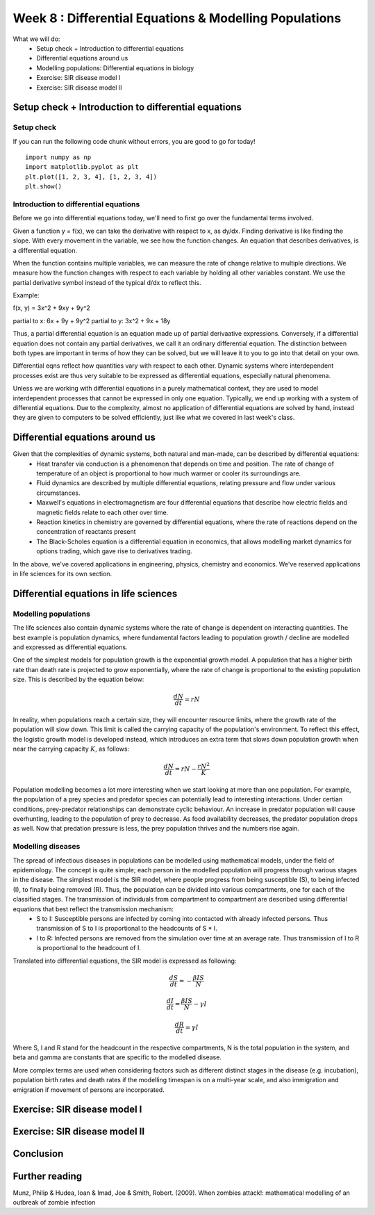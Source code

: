 Week 8 : Differential Equations & Modelling Populations
=======================================================

.. TODO: Sketch this out
.. Outcome: Students will be shown how coding can be used to solve differential equations, in this case with applications in epidemiology and ecology. Spend a lot of time on explaining and teaching the concept. 

What we will do:
	* Setup check + Introduction to differential equations
	* Differential equations around us
	* Modelling populations: Differential equations in biology
	* Exercise: SIR disease model I
	* Exercise: SIR disease model II


Setup check + Introduction to differential equations
----------------------------------------------------
.. Section objective: Self-explanatory
.. Estimated time: 10 mins
.. Instructor notes: 

Setup check
^^^^^^^^^^^
.. [X]Setup check

If you can run the following code chunk without errors, you are good to go for today!
::

    import numpy as np
    import matplotlib.pyplot as plt
    plt.plot([1, 2, 3, 4], [1, 2, 3, 4])
    plt.show()

Introduction to differential equations
^^^^^^^^^^^^^^^^^^^^^^^^^^^^^^^^^^^^^^

.. [X]Introduction to PDEs
.. [X]What are PDEs? Definition

.. TODO: Correct formatting

Before we go into differential equations today, we'll need to first go over the fundamental terms involved. 

Given a function y = f(x), we can take the derivative with respect to x, as dy/dx. Finding derivative is like finding the slope. With every movement in the variable, we see how the function changes. An equation that describes derivatives, is a differential equation.

When the function contains multiple variables, we can measure the rate of change relative to multiple directions. We measure how the function changes with respect to each variable by holding all other variables constant. We use the partial derivative symbol instead of the typical d/dx to reflect this. 

Example:

f(x, y) = 3x^2 + 9xy + 9y^2

partial to x: 6x + 9y + 9y^2
partial to y: 3x^2 + 9x + 18y

Thus, a partial differential equation is an equation made up of partial derivaative expressions. Conversely, if a differential equation does not contain any partial derivatives, we call it an ordinary differential equation. The distinction between both types are important in terms of how they can be solved, but we will leave it to you to go into that detail on your own. 

.. [X]Talk about PDEs being a large part of natural phenomena, represents anything with interdependencies
.. [X]Talk about how we solve them due to complexity: numerical integration (remember last week's class?)

Differential eqns reflect how quantities vary with respect to each other. Dynamic systems where interdependent processes exist are thus very suitable to be expressed as differential equations, especially natural phenomena. 

Unless we are working with differential equations in a purely mathematical context, they are used to model interdependent processes that cannot be expressed in only one equation. Typically, we end up working with a system of differential equations. Due to the complexity, almost no application of differential equations are solved by hand, instead they are given to computers to be solved efficiently, just like what we covered in last week's class. 

Differential equations around us
--------------------------------
.. Section objective: Talk about examples of dynamical systems that can be described as DEs. Go more into detail!
.. Estimated time: 15 mins
.. Instructor notes: 

Given that the complexities of dynamic systems, both natural and man-made, can be described  by differential equations:
	* Heat transfer via conduction is a phenomenon that depends on time and position. The rate of change of temperature of an object is proportional to how much warmer or cooler its surroundings are.
	* Fluid dynamics are described by multiple differential equations, relating pressure and flow under various circumstances.
	* Maxwell's equations in electromagnetism are four differential equations that describe how electric fields and magnetic fields relate to each other over time.
	* Reaction kinetics in chemistry are governed by differential equations, where the rate of reactions depend on the concentration of reactants present
	* The Black-Scholes equation is a differential equation in economics, that allows modelling market dynamics for options trading, which gave rise to derivatives trading. 

In the above, we've covered applications in engineering, physics, chemistry and economics. We've reserved applications in life sciences for its own section.

Differential equations in life sciences
---------------------------------------
.. Section objective: 
.. Estimated time: 15 mins
.. Instructor notes: 

Modelling populations
^^^^^^^^^^^^^^^^^^^^^

.. [X]Talk about population dynamics being a prime example of DEs applied in life sciences

The life sciences also contain dynamic systems where the rate of change is dependent on interacting quantities. The best example is population dynamics, where fundamental factors leading to population growth / decline are modelled and expressed as differential equations. 

One of the simplest models for population growth is the exponential growth model. A population that has a higher birth rate than death rate is projected to grow exponentially, where the rate of change is proportional to the existing population size. This is described by the equation below:

.. math ::
	\frac{dN}{dt} = rN

In reality, when populations reach a certain size, they will encounter resource limits, where the growth rate of the population will slow down. This limit is called the carrying capacity of the population's environment. To reflect this effect, the logistic growth model is developed instead, which introduces an extra term that slows down population growth when near the carrying capacity :math:`K`, as follows:

.. math ::
	\frac{dN}{dt} = rN - \frac{rN^{2}}{K}

Population modelling becomes a lot more interesting when we start looking at more than one population. For example, the population of a prey species and predator species can potentially lead to interesting interactions. Under certian conditions, prey-predator relationships can demonstrate cyclic behaviour. An increase in predator population will cause overhunting, leading to the population of prey to decrease. As food availability decreases, the predator population drops as well. Now that predation pressure is less, the prey population thrives and the numbers rise again. 


Modelling diseases
^^^^^^^^^^^^^^^^^^

.. [ ]Lecture on epidemiological modelling

The spread of infectious diseases in populations can be modelled using mathematical models, under the field of epidemiology. The concept is quite simple; each person in the modelled population will progress through various stages in the disease. The simplest model is the SIR model, where people progress from being susceptible (S), to being infected (I), to finally being removed (R). Thus, the population can be divided into various compartments, one for each of the classified stages. The transmission of individuals from compartment to compartment are described using differential equations that best reflect the transmission mechanism:
	* S to I: Susceptible persons are infected by coming into contacted with already infected persons. Thus transmission of S to I is proportional to the headcounts of S * I.
	* I to R: Infected persons are removed from the simulation over time at an average rate. Thus transmission of I to R is proportional to the headcount of I.

Translated into differential equations, the SIR model is expressed as following:

.. math ::

	\frac{dS}{dt} = - \frac{{\beta}IS}{N}

	\frac{dI}{dt} = \frac{{\beta}IS}{N} - {\gamma}I

	\frac{dR}{dt} = {\gamma}I

Where S, I and R stand for the headcount in the respective compartments, N is the total population in the system, and beta and gamma are constants that are specific to the modelled disease. 

More complex terms are used when considering factors such as different distinct stages in the disease (e.g. incubation), population birth rates and death rates if the modelling timespan is on a multi-year scale, and also immigration and emigration if movement of persons are incorporated. 

Exercise: SIR disease model I
-----------------------------
.. Section objective: 
.. Estimated time: 20 mins
.. Instructor notes: 

.. [ ]Meaning of various terms and constants etc
.. [ ]Solve using Euler integration
.. [ ]Explain scenario from zombie outbreak paper
.. [ ]Task them to create SIR model, and the solver, and the plotting

Exercise: SIR disease model II
------------------------------
.. Section objective: 
.. Estimated time: 25 mins
.. Instructor notes: Extension of previous, incorporating intervention

.. [ ]Provide a few constants to test diff scenarios. Yes outbreak? No outbreak? Max active cases?
.. [ ]Change architecture to model intervention at halfway point, see what happens. Explore few scenarios
.. [ ]Change SIR to become SIS, find equilibrium point. Is the modelled disease controllable?

Conclusion
----------
.. Section objective: 
.. Estimated time: 5 mins
.. Instructor notes: 
.. Message of the day: xxxxxxxxxxxxxxxx

Further reading
---------------
Munz, Philip & Hudea, Ioan & Imad, Joe & Smith, Robert. (2009). When zombies attack!: mathematical modelling of an outbreak of zombie infection